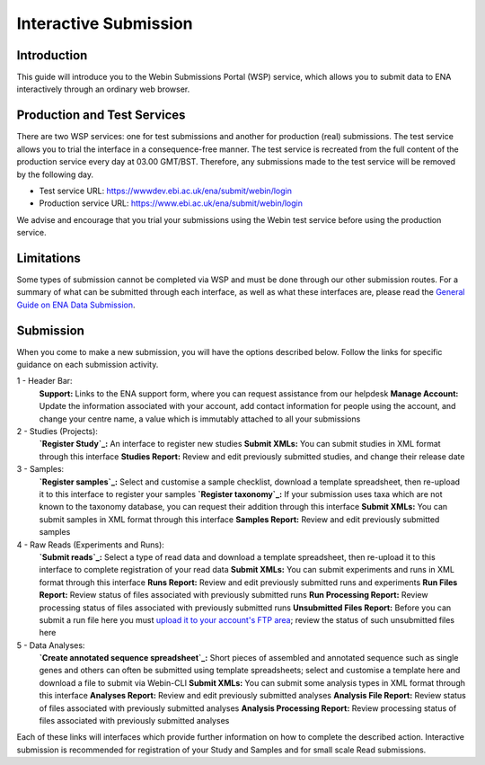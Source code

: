 ======================
Interactive Submission
======================


Introduction
============

This guide will introduce you to the Webin Submissions Portal (WSP) service, which allows you to submit data to ENA
interactively through an ordinary web browser.


Production and Test Services
============================

There are two WSP services: one for test submissions and another for production (real) submissions.
The test service allows you to trial the interface in a consequence-free manner.
The test service is recreated from the full content of the production service every day at 03.00 GMT/BST.
Therefore, any submissions made to the test service will be removed by the following day.

- Test service URL: https://wwwdev.ebi.ac.uk/ena/submit/webin/login
- Production service URL: https://www.ebi.ac.uk/ena/submit/webin/login

We advise and encourage that you trial your submissions using the Webin test service before using the production
service.


Limitations
===========

Some types of submission cannot be completed via WSP and must be done through our other submission routes.
For a summary of what can be submitted through each interface, as well as what these interfaces are, please read the
`General Guide on ENA Data Submission <../general-guide.html>`_.


Submission
==========

When you come to make a new submission, you will have the options described below.
Follow the links for specific guidance on each submission activity.


.. image:: ../images/wsp_dashboard.png

1 - Header Bar:
  **Support:** Links to the ENA support form, where you can request assistance from our helpdesk
  **Manage Account:** Update the information associated with your account, add contact information for people using
  the account, and change your centre name, a value which is immutably attached to all your submissions

2 - Studies (Projects):
  **`Register Study`_:** An interface to register new studies
  **Submit XMLs:** You can submit studies in XML format through this interface
  **Studies Report:** Review and edit previously submitted studies, and change their release date

3 - Samples:
  **`Register samples`_:** Select and customise a sample checklist, download a template spreadsheet, then re-upload it
  to this interface to register your samples
  **`Register taxonomy`_:** If your submission uses taxa which are not known to the taxonomy database, you can request
  their addition through this interface
  **Submit XMLs:** You can submit samples in XML format through this interface
  **Samples Report:** Review and edit previously submitted samples

4 - Raw Reads (Experiments and Runs):
  **`Submit reads`_:** Select a type of read data and download a template spreadsheet, then re-upload it to this
  interface to complete registration of your read data
  **Submit XMLs:** You can submit experiments and runs in XML format through this interface
  **Runs Report:** Review and edit previously submitted runs and experiments
  **Run Files Report:** Review status of files associated with previously submitted runs
  **Run Processing Report:** Review processing status of files associated with previously submitted runs
  **Unsubmitted Files Report:** Before you can submit a run file here you must `upload it to your account's FTP area`_;
  review the status of such unsubmitted files here

5 - Data Analyses:
  **`Create annotated sequence spreadsheet`_:** Short pieces of assembled and annotated sequence such as single genes
  and others can often be submitted using template spreadsheets; select and customise a template here and download a
  file to submit via Webin-CLI
  **Submit XMLs:** You can submit some analysis types in XML format through this interface
  **Analyses Report:** Review and edit previously submitted analyses
  **Analysis File Report:** Review status of files associated with previously submitted analyses
  **Analysis Processing Report:** Review processing status of files associated with previously submitted analyses


.. _Register study (project): ../study/interactive.html
.. _Register samples: ../samples/interactive.html
.. _Register taxonomy: ../../faq/taxonomy_requests.html

.. _Submit sequence reads and experiments: ../reads/interactive.html
.. _Create annotated sequence spreadsheet: ../sequence/interactive.html

.. _upload it to your account's FTP area: ../fileprep/upload.html

Each of these links will interfaces which provide further information on how to complete the described action.
Interactive submission is recommended for registration of your Study and Samples and for small scale Read submissions.